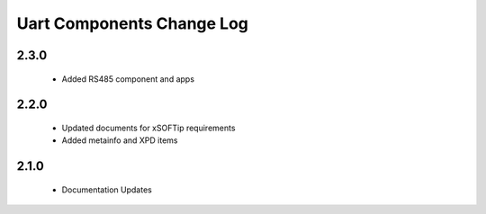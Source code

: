 Uart Components Change Log
==========================

2.3.0
-----
  * Added RS485 component and apps

2.2.0
-----
  * Updated documents for xSOFTip requirements
  * Added metainfo and XPD items

2.1.0
-----
  * Documentation Updates 
